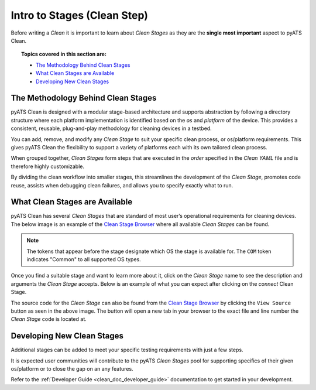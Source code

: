 .. _clean_doc_clean_stages:
Intro to Stages (Clean Step)
============================

Before writing a `Clean` it is important to learn about `Clean Stages` as they are the **single most important** aspect to
pyATS Clean.

.. topic:: Topics covered in this section are:

    * `The Methodology Behind Clean Stages`_
    * `What Clean Stages are Available`_
    * `Developing New Clean Stages`_

The Methodology Behind Clean Stages
-----------------------------------

pyATS Clean is designed with a modular stage-based architecture and supports abstraction by following a directory
structure where each platform implementation is identified based on the `os` and `platform` of the device. This
provides a consistent, reusable, plug-and-play methodology for cleaning devices in a testbed.

You can add, remove, and modify any `Clean Stage` to suit your specific clean process, or os/platform requirements. This
gives pyATS Clean the flexibility to support a variety of platforms each with its own tailored clean process.

When grouped together, `Clean Stages` form steps that are executed in the `order` specified in the `Clean YAML` file and is
therefore highly customizable.

By dividing the clean workflow into smaller stages, this streamlines the development of the `Clean Stage`, promotes
code reuse, assists when debugging clean failures, and allows you to specify exactly what to run.

.. _clean_doc_available_clean_stages:
What Clean Stages are Available
-------------------------------

pyATS Clean has several `Clean Stages` that are standard of most user’s operational requirements for cleaning devices.
The below image is an example of the `Clean Stage Browser <https://pubhub.devnetcloud.com/media/genie-feature-browser/docs/#/clean>`_
where all available `Clean Stages` can be found.

.. note::

    The tokens that appear before the stage designate which OS the stage is available for. The ``COM`` token indicates
    "Common" to all supported OS types.

.. image:: ../../assets/clean_stage_browser.png

Once you find a suitable stage and want to learn more about it, click on the `Clean Stage` name to see the description and
arguments the `Clean Stage` accepts. Below is an example of what you can expect after clicking on the `connect` Clean Stage.

.. image:: ../../assets/clean_stage_browser_connect.png

The source code for the `Clean Stage` can also be found from the
`Clean Stage Browser <https://pubhub.devnetcloud.com/media/genie-feature-browser/docs/#/clean>`_ by clicking the
``View Source`` button as seen in the above image. The button will open a new tab in your browser to the exact file and
line number the `Clean Stage` code is located at.

Developing New Clean Stages
---------------------------

Additional stages can be added to meet your specific testing requirements with just a few steps.

It is expected user communities will contribute to the pyATS `Clean Stages` pool for supporting specifics of their given
os/platform or to close the gap on an any features.

Refer to the :ref:`Developer Guide <clean_doc_developer_guide>` documentation to get started in your development.